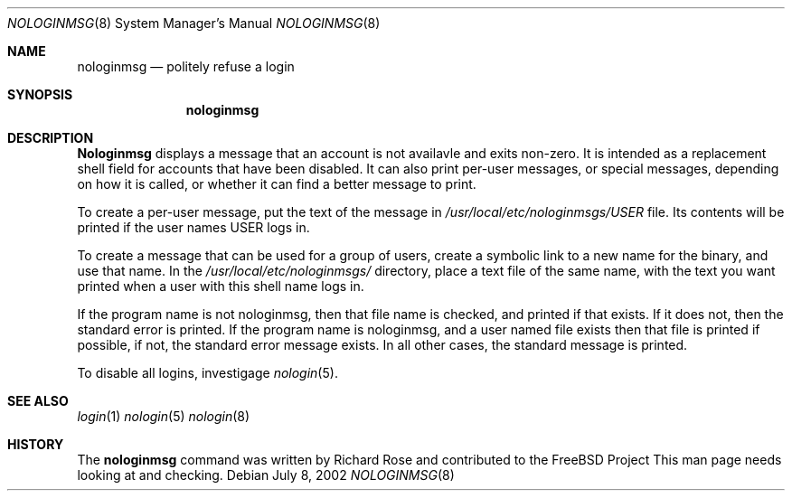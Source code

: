 .\" Copyright (c) 2002
.\" Richard Rose. All Rights Reserved
.\"
.\" Redistribution and use in source and binary forms, with or without
.\" modification, are permitted provided that the following conditions
.\" are met:
.\" 1. Redistributions of source code must retain the above copyright
.\"    notice, this list of conditions and the following disclaimer.
.\" 2. Redistributions in binary form must reproduce the above copyright
.\"    notice, this list of conditions and the following disclaimer in the
.\"    documentation and/or other materials provided with the distribution.
.\"
.\" THIS SOFTWARE IS PROVIDED BY THE REGENTS AND CONTRIBUTORS ``AS IS'' AND
.\" ANY EXPRESS OR IMPLIED WARRANTIES, INCLUDING, BUT NOT LIMITED TO, THE
.\" IMPLIED WARRANTIES OF MERCHANTABILITY AND FITNESS FOR A PARTICULAR PURPOSE
.\" ARE DISCLAIMED.  IN NO EVENT SHALL THE REGENTS OR CONTRIBUTORS BE LIABLE
.\" FOR ANY DIRECT, INDIRECT, INCIDENTAL, SPECIAL, EXEMPLARY, OR CONSEQUENTIAL
.\" DAMAGES (INCLUDING, BUT NOT LIMITED TO, PROCUREMENT OF SUBSTITUTE GOODS
.\" OR SERVICES; LOSS OF USE, DATA, OR PROFITS; OR BUSINESS INTERRUPTION)
.\" HOWEVER CAUSED AND ON ANY THEORY OF LIABILITY, WHETHER IN CONTRACT, STRICT
.\" LIABILITY, OR TORT (INCLUDING NEGLIGENCE OR OTHERWISE) ARISING IN ANY WAY
.\" OUT OF THE USE OF THIS SOFTWARE, EVEN IF ADVISED OF THE POSSIBILITY OF
.\" SUCH DAMAGE.
.Dd July 8, 2002
.Dt NOLOGINMSG 8
.Os
.Sh NAME
.Nm nologinmsg
.Nd politely refuse a login
.Sh SYNOPSIS
.Nm
.Sh DESCRIPTION
.Nm Nologinmsg
displays a message that an account is not availavle and
exits non-zero.
It is intended as a replacement shell field for accounts that
have been disabled.
It can also print per-user messages, or special messages,
depending on how it is called, or whether it can find a better
message to print.
.Pp
To create a per-user message, put the text of the message in
.Pa /usr/local/etc/nologinmsgs/USER
file. Its contents will be printed if the user names USER logs
in.
.Pp
To create a message that can be used for a group of users,
create a symbolic link to a new name for the binary, and use
that name. In the
.Pa /usr/local/etc/nologinmsgs/
directory, place a text file of the same name, with the text
you want printed when a user with this shell name logs in.
.Pp
If the program name is not nologinmsg, then that file name
is checked, and printed if that exists. If it does not, then
the standard error is printed.
If the program name is nologinmsg, and a user named file exists
then that file is printed if possible, if not, the standard
error message exists.
In all other cases, the standard message is printed.
.Pp
To disable all logins,
investigage
.Xr nologin 5 .
.Sh SEE ALSO
.Xr login 1
.Xr nologin 5
.Xr nologin 8
.Sh HISTORY
The
.Nm
command was written by Richard Rose and contributed to the FreeBSD Project
This man page needs looking at and checking.
